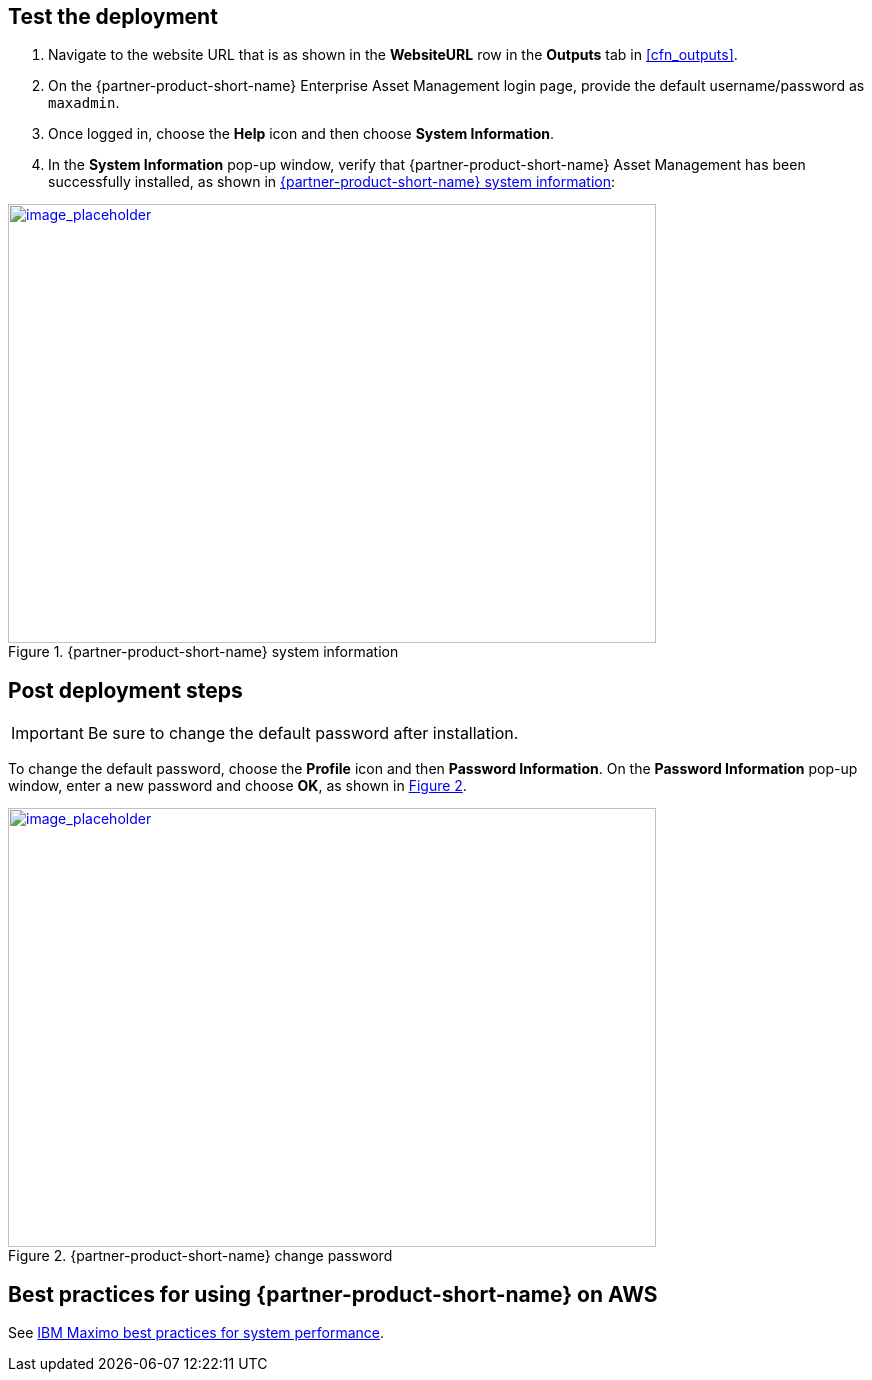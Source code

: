 // Add steps as necessary for accessing the software, post-configuration, and testing. Don’t include full usage instructions for your software, but add links to your product documentation for that information.
//Should any sections not be applicable, remove them

== Test the deployment
// If steps are required to test the deployment, add them here. If not, remove the heading

. Navigate to the website URL that is as shown in the *WebsiteURL* row in the *Outputs* tab in <<cfn_outputs>>.
. On the {partner-product-short-name} Enterprise Asset Management login page, provide the default username/password as `maxadmin`.
. Once logged in, choose the *Help* icon and then choose *System Information*.
. In the *System Information* pop-up window, verify that {partner-product-short-name} Asset Management has been successfully installed, as shown in <<testStep1>>:

:xrefstyle: short
[#testStep1]
.{partner-product-short-name} system information
[link=images/system-information.png]
image::../images/system-information.png[image_placeholder,width=648,height=439]

== Post deployment steps

IMPORTANT: Be sure to change the default password after installation.

To change the default password, choose the *Profile* icon and then *Password Information*.
On the *Password Information* pop-up window, enter a new password and choose *OK*, as shown in <<postDeployStep1>>.

:xrefstyle: short
[#postDeployStep1]
.{partner-product-short-name} change password
[link=images/change-password.png]
image::../images/change-password.png[image_placeholder,width=648,height=439]

== Best practices for using {partner-product-short-name} on AWS
// Provide post-deployment best practices for using the technology on AWS, including considerations such as migrating data, backups, ensuring high performance, high availability, etc. Link to software documentation for detailed information.

See https://www.ibm.com/support/pages/sites/default/files/inline-files/$FILE/Maximo%20Best%20Practices%20for%20System%20Performance%207.6.x.pdf[IBM Maximo best practices for system performance^].